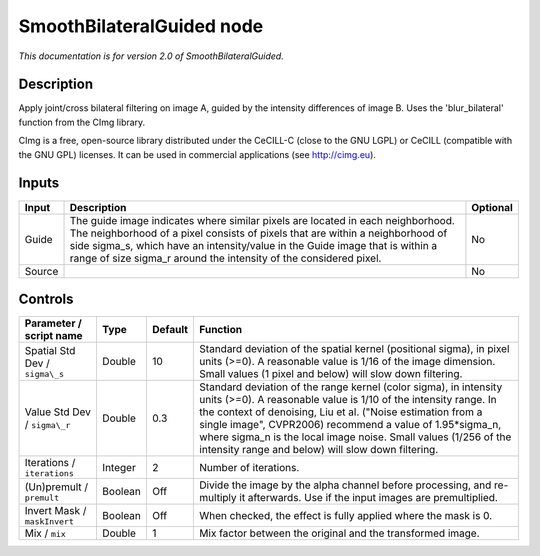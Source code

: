 .. _net.sf.cimg.CImgBilateralGuided:

SmoothBilateralGuided node
==========================

*This documentation is for version 2.0 of SmoothBilateralGuided.*

Description
-----------

Apply joint/cross bilateral filtering on image A, guided by the intensity differences of image B. Uses the 'blur\_bilateral' function from the CImg library.

CImg is a free, open-source library distributed under the CeCILL-C (close to the GNU LGPL) or CeCILL (compatible with the GNU GPL) licenses. It can be used in commercial applications (see http://cimg.eu).

Inputs
------

+----------+---------------------------------------------------------------------------------------------------------------------------------------------------------------------------------------------------------------------------------------------------------------------------------------------------------------------------+------------+
| Input    | Description                                                                                                                                                                                                                                                                                                               | Optional   |
+==========+===========================================================================================================================================================================================================================================================================================================================+============+
| Guide    | The guide image indicates where similar pixels are located in each neighborhood. The neighborhood of a pixel consists of pixels that are within a neighborhood of side sigma\_s, which have an intensity/value in the Guide image that is within a range of size sigma\_r around the intensity of the considered pixel.   | No         |
+----------+---------------------------------------------------------------------------------------------------------------------------------------------------------------------------------------------------------------------------------------------------------------------------------------------------------------------------+------------+
| Source   |                                                                                                                                                                                                                                                                                                                           | No         |
+----------+---------------------------------------------------------------------------------------------------------------------------------------------------------------------------------------------------------------------------------------------------------------------------------------------------------------------------+------------+

Controls
--------

.. tabularcolumns:: |>{\raggedright}p{0.2\columnwidth}|>{\raggedright}p{0.06\columnwidth}|>{\raggedright}p{0.07\columnwidth}|p{0.63\columnwidth}|

.. cssclass:: longtable

+----------------------------------+-----------+-----------+-----------------------------------------------------------------------------------------------------------------------------------------------------------------------------------------------------------------------------------------------------------------------------------------------------------------------------------------------------------------------------------------------+
| Parameter / script name          | Type      | Default   | Function                                                                                                                                                                                                                                                                                                                                                                                      |
+==================================+===========+===========+===============================================================================================================================================================================================================================================================================================================================================================================================+
| Spatial Std Dev / ``sigma\_s``   | Double    | 10        | Standard deviation of the spatial kernel (positional sigma), in pixel units (>=0). A reasonable value is 1/16 of the image dimension. Small values (1 pixel and below) will slow down filtering.                                                                                                                                                                                              |
+----------------------------------+-----------+-----------+-----------------------------------------------------------------------------------------------------------------------------------------------------------------------------------------------------------------------------------------------------------------------------------------------------------------------------------------------------------------------------------------------+
| Value Std Dev / ``sigma\_r``     | Double    | 0.3       | Standard deviation of the range kernel (color sigma), in intensity units (>=0). A reasonable value is 1/10 of the intensity range. In the context of denoising, Liu et al. ("Noise estimation from a single image", CVPR2006) recommend a value of 1.95\*sigma\_n, where sigma\_n is the local image noise. Small values (1/256 of the intensity range and below) will slow down filtering.   |
+----------------------------------+-----------+-----------+-----------------------------------------------------------------------------------------------------------------------------------------------------------------------------------------------------------------------------------------------------------------------------------------------------------------------------------------------------------------------------------------------+
| Iterations / ``iterations``      | Integer   | 2         | Number of iterations.                                                                                                                                                                                                                                                                                                                                                                         |
+----------------------------------+-----------+-----------+-----------------------------------------------------------------------------------------------------------------------------------------------------------------------------------------------------------------------------------------------------------------------------------------------------------------------------------------------------------------------------------------------+
| (Un)premult / ``premult``        | Boolean   | Off       | Divide the image by the alpha channel before processing, and re-multiply it afterwards. Use if the input images are premultiplied.                                                                                                                                                                                                                                                            |
+----------------------------------+-----------+-----------+-----------------------------------------------------------------------------------------------------------------------------------------------------------------------------------------------------------------------------------------------------------------------------------------------------------------------------------------------------------------------------------------------+
| Invert Mask / ``maskInvert``     | Boolean   | Off       | When checked, the effect is fully applied where the mask is 0.                                                                                                                                                                                                                                                                                                                                |
+----------------------------------+-----------+-----------+-----------------------------------------------------------------------------------------------------------------------------------------------------------------------------------------------------------------------------------------------------------------------------------------------------------------------------------------------------------------------------------------------+
| Mix / ``mix``                    | Double    | 1         | Mix factor between the original and the transformed image.                                                                                                                                                                                                                                                                                                                                    |
+----------------------------------+-----------+-----------+-----------------------------------------------------------------------------------------------------------------------------------------------------------------------------------------------------------------------------------------------------------------------------------------------------------------------------------------------------------------------------------------------+
